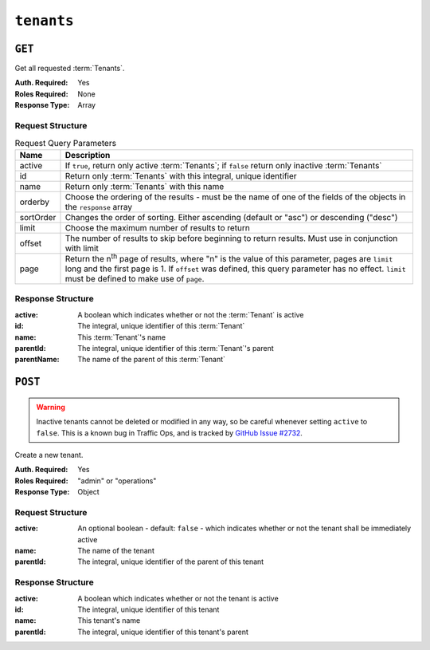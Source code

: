 ..
..
.. Licensed under the Apache License, Version 2.0 (the "License");
.. you may not use this file except in compliance with the License.
.. You may obtain a copy of the License at
..
..     http://www.apache.org/licenses/LICENSE-2.0
..
.. Unless required by applicable law or agreed to in writing, software
.. distributed under the License is distributed on an "AS IS" BASIS,
.. WITHOUT WARRANTIES OR CONDITIONS OF ANY KIND, either express or implied.
.. See the License for the specific language governing permissions and
.. limitations under the License.
..

.. _to-api-v1-tenants:

***********
``tenants``
***********

``GET``
=======
Get all requested :term:`Tenants`.

:Auth. Required: Yes
:Roles Required: None
:Response Type:  Array

Request Structure
-----------------
.. table:: Request Query Parameters

	+-----------+------------------------------------------------------------------------------------+
	| Name      | Description                                                                        |
	+===========+====================================================================================+
	| active    | If ``true``, return only active :term:`Tenants`; if ``false`` return only inactive |
	|           | :term:`Tenants`                                                                    |
	+-----------+------------------------------------------------------------------------------------+
	| id        | Return only :term:`Tenants` with this integral, unique identifier                  |
	+-----------+------------------------------------------------------------------------------------+
	| name      | Return only :term:`Tenants` with this name                                         |
	+-----------+------------------------------------------------------------------------------------+
	| orderby   | Choose the ordering of the results - must be the name of one of the fields of the  |
	|           | objects in the ``response`` array                                                  |
	+-----------+------------------------------------------------------------------------------------+
	| sortOrder | Changes the order of sorting. Either ascending (default or "asc") or descending    |
	|           | ("desc")                                                                           |
	+-----------+------------------------------------------------------------------------------------+
	| limit     | Choose the maximum number of results to return                                     |
	+-----------+------------------------------------------------------------------------------------+
	| offset    | The number of results to skip before beginning to return results. Must use in      |
	|           | conjunction with limit                                                             |
	+-----------+------------------------------------------------------------------------------------+
	| page      | Return the n\ :sup:`th` page of results, where "n" is the value of this parameter, |
	|           | pages are ``limit`` long and the first page is 1. If ``offset`` was defined, this  |
	|           | query parameter has no effect. ``limit`` must be defined to make use of ``page``.  |
	+-----------+------------------------------------------------------------------------------------+

.. code-block:: http
	:caption: Request Example

	GET /api/1.4/tenants?name=root HTTP/1.1
	Host: trafficops.infra.ciab.test
	User-Agent: curl/7.47.0
	Accept: */*
	Cookie: mojolicious=...

Response Structure
------------------
:active:      A boolean which indicates whether or not the :term:`Tenant` is active
:id:          The integral, unique identifier of this :term:`Tenant`
:name:        This :term:`Tenant`'s name
:parentId:    The integral, unique identifier of this :term:`Tenant`'s parent
:parentName:  The name of the parent of this :term:`Tenant`

.. code-block:: http
	:caption: Response Example

	HTTP/1.1 200 OK
	Access-Control-Allow-Credentials: true
	Access-Control-Allow-Headers: Origin, X-Requested-With, Content-Type, Accept, Set-Cookie, Cookie
	Access-Control-Allow-Methods: POST,GET,OPTIONS,PUT,DELETE
	Access-Control-Allow-Origin: *
	Content-Type: application/json
	Set-Cookie: mojolicious=...; Path=/; Expires=Mon, 18 Nov 2019 17:40:54 GMT; Max-Age=3600; HttpOnly
	Whole-Content-Sha512: Yzr6TfhxgpZ3pbbrr4TRG4wC3PlnHDDzgs2igtz/1ppLSy2MzugqaGW4y5yzwzl5T3+7q6HWej7GQZt1XIVeZQ==
	X-Server-Name: traffic_ops_golang/
	Date: Tue, 11 Dec 2018 19:57:58 GMT
	Content-Length: 106

	{ "response": [
		{
			"id": 1,
			"name": "root",
			"active": true,
			"lastUpdated": "2018-12-10 19:11:17+00",
			"parentId": null
		}
	]}

``POST``
========
.. warning:: Inactive tenants cannot be deleted or modified in any way, so be careful whenever setting ``active`` to ``false``. This is a known bug in Traffic Ops, and is tracked by `GitHub Issue #2732 <https://github.com/apache/trafficcontrol/issues/2732>`_.

Create a new tenant.

:Auth. Required: Yes
:Roles Required: "admin" or "operations"
:Response Type:  Object

Request Structure
-----------------
:active:   An optional boolean - default: ``false`` - which indicates whether or not the tenant shall be immediately active
:name:     The name of the tenant
:parentId: The integral, unique identifier of the parent of this tenant

.. code-block:: http
	:caption: Request Example

	POST /api/1.4/tenants HTTP/1.1
	Host: trafficops.infra.ciab.test
	User-Agent: curl/7.47.0
	Accept: */*
	Cookie: mojolicious=...
	Content-Length: 48
	Content-Type: application/json

	{
		"active": true,
		"name": "test",
		"parentId": 1
	}

Response Structure
------------------
:active:      A boolean which indicates whether or not the tenant is active
:id:          The integral, unique identifier of this tenant
:name:        This tenant's name
:parentId:    The integral, unique identifier of this tenant's parent

.. code-block:: http
	:caption: Response Example

	HTTP/1.1 200 OK
	Access-Control-Allow-Credentials: true
	Access-Control-Allow-Headers: Origin, X-Requested-With, Content-Type, Accept, Set-Cookie, Cookie
	Access-Control-Allow-Methods: POST,GET,OPTIONS,PUT,DELETE
	Access-Control-Allow-Origin: *
	Content-Type: application/json
	Set-Cookie: mojolicious=...; Path=/; Expires=Mon, 18 Nov 2019 17:40:54 GMT; Max-Age=3600; HttpOnly
	Whole-Content-Sha512: ysdopC//JQI79BRUa61s6M2HzHxYHpo5RdcuauOoqCYxiVOoUhNZfOVydVkv8zDN2qA374XKnym4kWj3VzQIXg==
	X-Server-Name: traffic_ops_golang/
	Date: Tue, 11 Dec 2018 19:37:16 GMT
	Content-Length: 162

	{ "alerts": [
		{
			"text": "tenant was created.",
			"level": "success"
		}
	],
	"response": {
		"id": 9,
		"name": "test",
		"active": true,
		"lastUpdated": "2018-12-11 19:37:16+00",
		"parentId": 1
	}}

